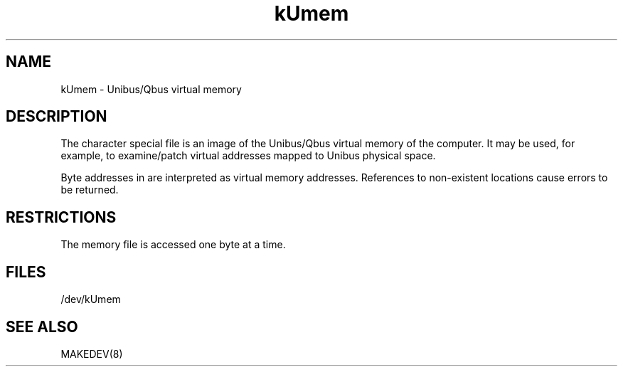 .TH kUmem 4
.SH NAME
kUmem \- Unibus/Qbus virtual memory
.SH DESCRIPTION
The
.PN kUmem
character special file is an image of the Unibus/Qbus
virtual memory of the computer.
It may be used, for example, to examine/patch virtual addresses mapped
to Unibus physical space.
.PP
Byte addresses in
.PN kUmem
are interpreted as virtual memory addresses.
References to non-existent locations cause errors to be returned.
.SH RESTRICTIONS
The
.PN kUmem
memory file is accessed one byte
at a time.
.SH FILES
/dev/kUmem
.SH SEE ALSO
MAKEDEV(8)

